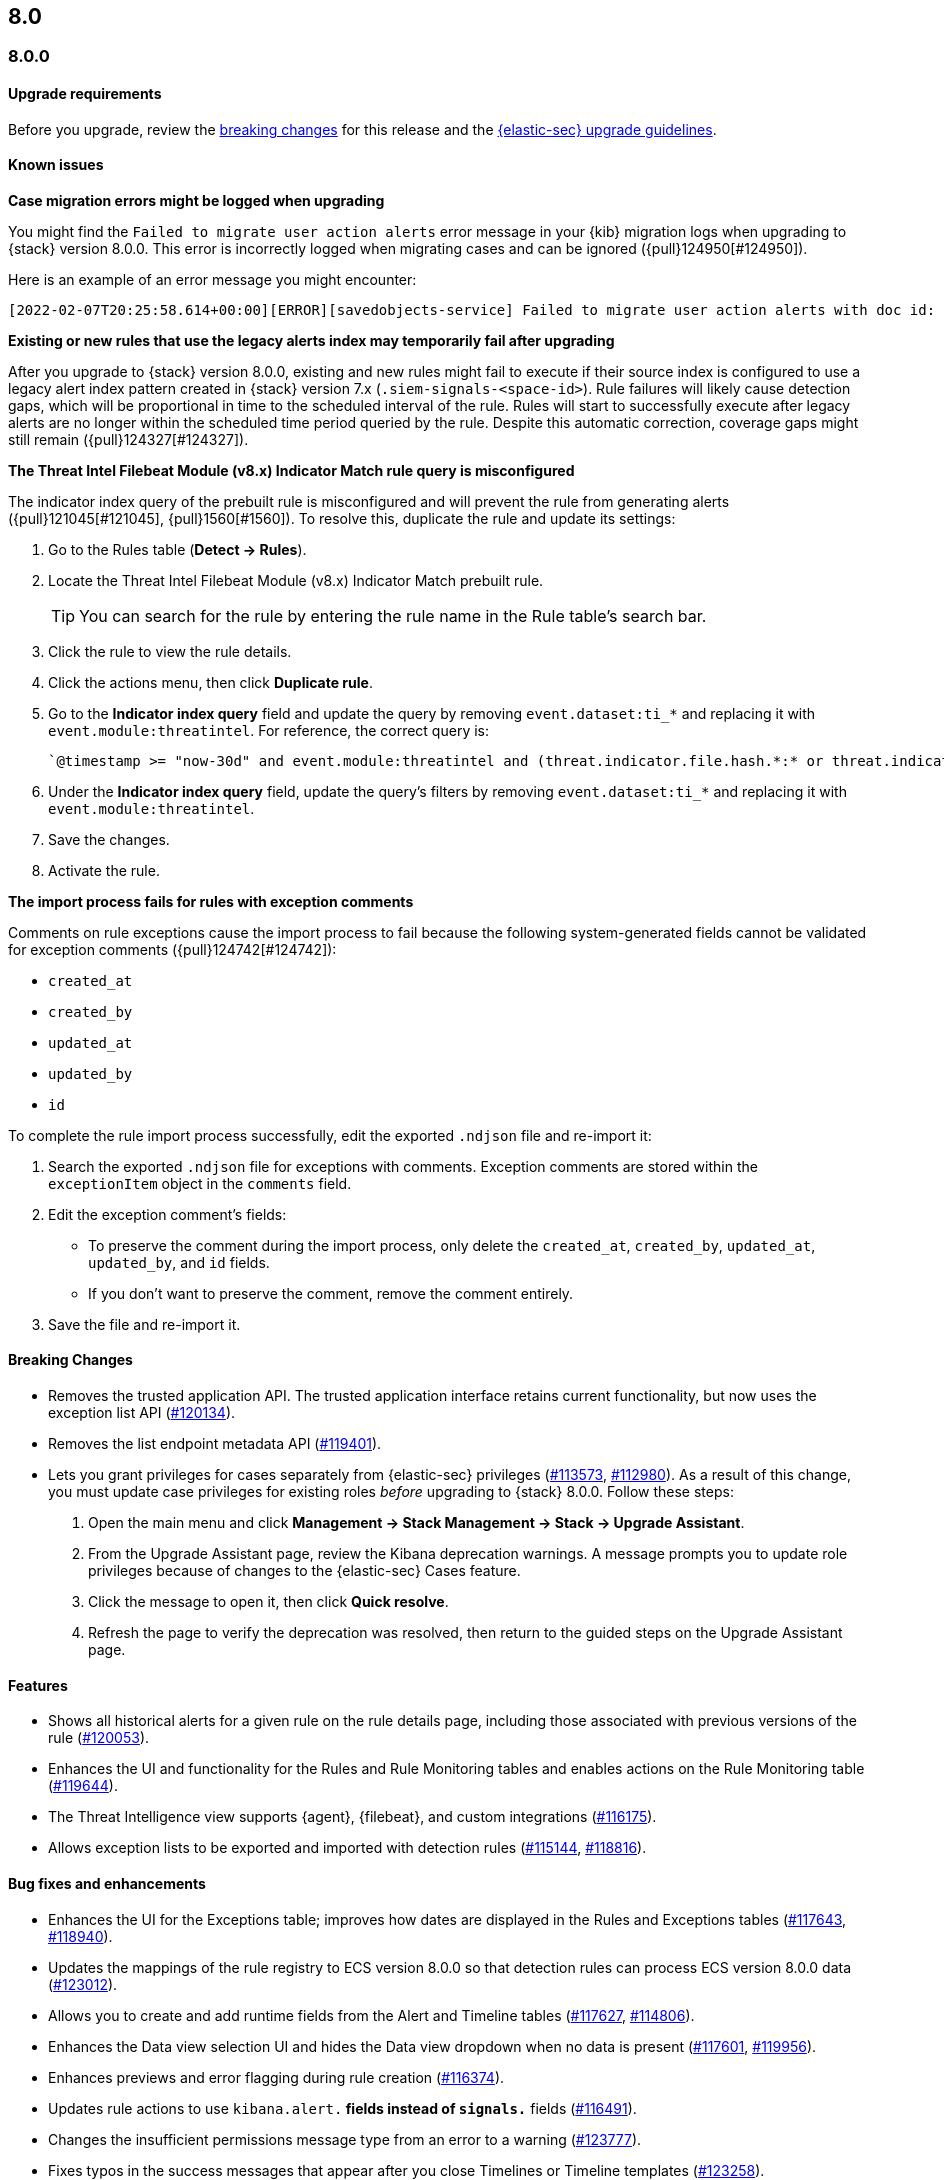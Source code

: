 [[release-notes-header-8.0.0]]
== 8.0

[discrete]
[[release-notes-8.0.0]]
=== 8.0.0

[discrete]
[[upgrade-reqs-8.0.0]]
==== Upgrade requirements
Before you upgrade, review the <<breaking-changes-8.0.0, breaking changes>> for this release and the <<upgrade-intro, {elastic-sec} upgrade guidelines>>.

[discrete]
[[known-issues-8.0.0]]
==== Known issues
*Case migration errors might be logged when upgrading*

You might find the `Failed to migrate user action alerts` error message in your {kib} migration logs when upgrading to {stack} version 8.0.0. This error is incorrectly logged when migrating cases and can be ignored ({pull}124950[#124950]).

Here is an example of an error message you might encounter:

[code block]
----
[2022-02-07T20:25:58.614+00:00][ERROR][savedobjects-service] Failed to migrate user action alerts with doc id: 7420fe08-c2ed-51d2-b077-46deb4bf76c9 version: 8.0.0 error: Unexpected token in JSON at position 0
----

*Existing or new rules that use the legacy alerts index may temporarily fail after upgrading*

After you upgrade to {stack} version 8.0.0, existing and new rules might fail to execute  if their source index is configured to use a legacy alert index pattern created in {stack} version 7.x (`.siem-signals-<space-id>`). Rule failures will likely cause detection gaps, which will be proportional in time to the scheduled interval of the rule. Rules will start to successfully execute after legacy alerts are no longer within the scheduled time period queried by the rule. Despite this automatic correction, coverage gaps might still remain ({pull}124327[#124327]).

*The Threat Intel Filebeat Module (v8.x) Indicator Match rule query is misconfigured*

The indicator index query of the prebuilt rule is misconfigured and will prevent the rule from generating alerts ({pull}121045[#121045], {pull}1560[#1560]). To resolve this, duplicate the rule and update its settings:

. Go to the Rules table (*Detect -> Rules*).
. Locate the Threat Intel Filebeat Module (v8.x) Indicator Match prebuilt rule.
+
TIP: You can search for the rule by entering the rule name in the Rule table's search bar.

. Click the rule to view the rule details.
. Click the actions menu, then click *Duplicate rule*.
. Go to the *Indicator index query* field and update the query by removing `event.dataset:ti_*` and replacing it with `event.module:threatintel`. For reference, the correct query is:

+
[code block]
----
`@timestamp >= "now-30d" and event.module:threatintel and (threat.indicator.file.hash.*:* or threat.indicator.file.pe.imphash:* or threat.indicator.ip:* or threat.indicator.registry.path:* or threat.indicator.url.full:*)`
----

. Under the *Indicator index query* field, update the query's filters by removing `event.dataset:ti_*` and replacing it with `event.module:threatintel`.
. Save the changes.
. Activate the rule.

*The import process fails for rules with exception comments*

Comments on rule exceptions cause the import process to fail because the following system-generated fields cannot be validated for exception comments ({pull}124742[#124742]):

 * `created_at`
 * `created_by`
 * `updated_at`
 * `updated_by`
 * `id`

To complete the rule import process successfully, edit the exported `.ndjson` file and re-import it:

. Search the exported `.ndjson` file for exceptions with comments. Exception comments are stored within the `exceptionItem` object in the `comments` field.
. Edit the exception comment's fields:
** To preserve the comment during the import process, only delete the `created_at`, `created_by`, `updated_at`, `updated_by`, and `id` fields.
** If you don't want to preserve the comment, remove the comment entirely.
. Save the file and re-import it.

[discrete]
[[breaking-changes-8.0.0]]
==== Breaking Changes
// tag::breaking-changes[]
:pull: https://github.com/elastic/kibana/pull/
* Removes the trusted application API. The trusted application interface retains current functionality, but now uses the exception list API ({pull}120134[#120134]).
* Removes the list endpoint metadata API ({pull}119401[#119401]).
* Lets you grant privileges for cases separately from {elastic-sec} privileges ({pull}113573[#113573], {pull}112980[#112980]). As a result of this change, you must update case privileges for existing roles _before_ upgrading to {stack} 8.0.0. Follow these steps:
. Open the main menu and click *Management -> Stack Management -> Stack -> Upgrade Assistant*.
. From the Upgrade Assistant page, review the Kibana deprecation warnings. A message prompts you to update role privileges because of changes to the {elastic-sec} Cases feature.
. Click the message to open it, then click *Quick resolve*.
. Refresh the page to verify the deprecation was resolved, then return to the guided steps on the Upgrade Assistant page.
// end::breaking-changes[]

[discrete]
[[new-features-8.0.0]]
==== Features
* Shows all historical alerts for a given rule on the rule details page, including those associated with previous versions of the rule ({pull}120053[#120053]).
* Enhances the UI and functionality for the Rules and Rule Monitoring tables and enables actions on the Rule Monitoring table ({pull}119644[#119644]).
* The Threat Intelligence view supports {agent}, {filebeat}, and custom integrations ({pull}116175[#116175]).
* Allows exception lists to be exported and imported with detection rules ({pull}115144[#115144], {pull}118816[#118816]).

[discrete]
[[bug-fixes-8.0.0]]
==== Bug fixes and enhancements
* Enhances the UI for the Exceptions table; improves how dates are displayed in the Rules and Exceptions tables ({pull}117643[#117643], {pull}118940[#118940]).
* Updates the mappings of the rule registry to ECS version 8.0.0 so that detection rules can process ECS version 8.0.0 data ({pull}123012[#123012]).
* Allows you to create and add runtime fields from the Alert and Timeline tables ({pull}117627[#117627], {pull}114806[#114806]).
* Enhances the Data view selection UI and hides the Data view dropdown when no data is present ({pull}117601[#117601], {pull}119956[#119956]).
* Enhances previews and error flagging during rule creation ({pull}116374[#116374]).
* Updates rule actions to use `kibana.alert.*` fields instead of `signals.*` fields ({pull}116491[#116491]).
* Changes the insufficient permissions message type from an error to a warning ({pull}123777[#123777]).
* Fixes typos in the success messages that appear after you close Timelines or Timeline templates ({pull}123258[#123258]).
* Updates the Exceptions table header and Export button ({pull}122870[#122870]).
* Fixes a bug that could break a rule’s details page after you edited, activated, or deactivated the rule ({pull}122024[#122024]).
* Fixes an overlap between the rule query text field and Timeline banner ({pull}121967[#121967], {pull}121127[#121127]).
* Adds support for the `threat.feed.name` field in the alert details flyout and Timeline view ({pull}120250[#120250]).
* Adds the default threat indicator path (`threat_indicator_path`) to indicator match rules where it was missing ({pull}118962[#118962]).
* Adds a default value for the threat indicator path that indicator match rules use when creating indicator match rules from the {es-sec-app} UI or the create rule API ({pull}118821[#118821]).
* Enhances the Endpoint details flyout UI ({pull}117987[#117987]).
* Fixes a bug that prevented you from clearing a connector’s `Additional comments` field ({pull}117901[#117901]).
* Allows you to modify the default threat indicator path for the Threat Intel Filebeat Module (v7.x) Indicator Match prebuilt rule ({pull}116583[#116583]).

[discrete]
[[release-notes-8.0.0-rc2]]
=== 8.0.0-rc2

[discrete]
[[known-issues-8.0.0-rc2]]
==== Known issues

*The Data view option might not display in upgraded environments with legacy alerts*

To make the *Data view* option appear, a user with elevated role privileges must visit the {es-sec-app}, open a page that displays alert data (such as the Overview page), then refresh the page ({pull}121390[#121390]).

The role must have the following privileges:

* *Cluster privileges*: The `manage` privilege
* *Index privileges*: The `manage`, `write`,`read`, and `view_index_metadata` index privileges for the following system indices where `<space-id>` is the {kib} space name:

** `.siem-signals-<space-id>`
** `.lists-<space-id>`
** `.items-<space-id>`
** `.alerts-security.alerts-<space-id>`
** `.internal.alerts-security.alerts-<space-id>-*`

* *{kib} space*: `All` privileges for the `Security` feature (visit
{kibana-ref}/xpack-spaces.html#spaces-control-user-access[Feature access based on user privileges] for more information)

NOTE: If new alerts are generated in an upgraded environment without legacy alerts, refreshing any page with alert data in {elastic-sec} will make the *Data view* option appear in the {es-sec-ui}.

*Detection rules may not generate alerts after upgrading to {stack} 8.0.0*

Rules are automatically disabled during the upgrade process and must be manually re-enabled after the process completes. Failure to do so could cause a gap in rule coverage ({pull}120906[#120906]).

Before upgrading, use the <<rules-api-find, Find rules>> API to retrieve a list of enabled detection rules in your environment. You can reference this list when re-enabling rules after you upgrade.

We recommend using curl or another HTTP tool to securely run {elastic-sec} APIs. Below is an example curl command that retrieves a list of your enabled rules:

[source,console]
--------------------------------------------------
GET /api/detection_engine/rules/_find?per_page=10000&filter=alert.attributes.enabled:true
--------------------------------------------------

After upgrading, follow these steps to re-enable your rules from the Rules page:

. Go to the All rules table (*Detect -> Rules*).
. Select the rules that you want to enable.
. Click *Bulk actions -> Activate Selected* to re-enable the rules.

Alternatively, you can use the <<bulk-actions-rules-api-action, Bulk rule actions>> API to re-enable rules.
